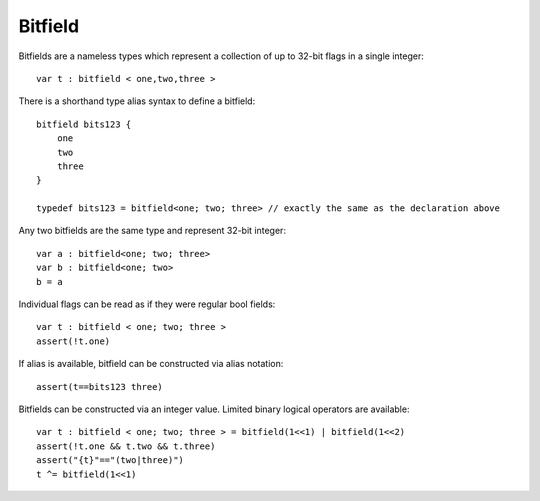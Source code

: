 .. _bitfields:

========
Bitfield
========

Bitfields are a nameless types which represent a collection of up to 32-bit flags in a single integer::

    var t : bitfield < one,two,three >

There is a shorthand type alias syntax to define a bitfield::

    bitfield bits123 {
        one
        two
        three
    }

    typedef bits123 = bitfield<one; two; three> // exactly the same as the declaration above

Any two bitfields are the same type and represent 32-bit integer::

    var a : bitfield<one; two; three>
    var b : bitfield<one; two>
    b = a

Individual flags can be read as if they were regular bool fields::

    var t : bitfield < one; two; three >
    assert(!t.one)

If alias is available, bitfield can be constructed via alias notation::

    assert(t==bits123 three)

Bitfields can be constructed via an integer value. Limited binary logical operators are available::

    var t : bitfield < one; two; three > = bitfield(1<<1) | bitfield(1<<2)
    assert(!t.one && t.two && t.three)
    assert("{t}"=="(two|three)")
    t ^= bitfield(1<<1)
